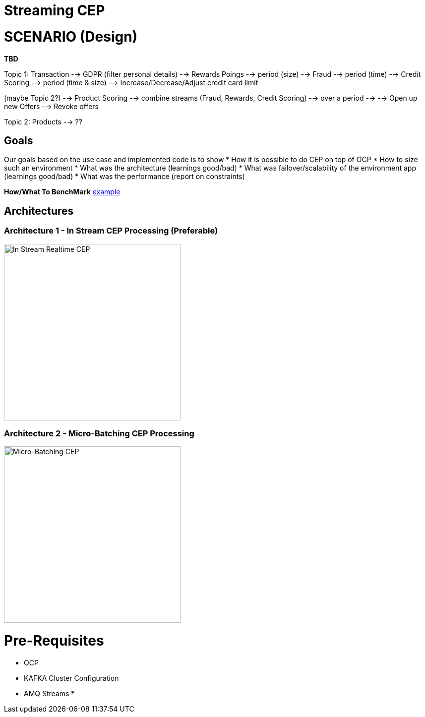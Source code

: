 = Streaming CEP

= SCENARIO (Design)

*TBD*

Topic 1: Transaction
          --> GDPR (filter personal details)
               --> Rewards Poings --> period (size)
               --> Fraud --> period (time)
               --> Credit Scoring --> period (time & size)
                                        --> Increase/Decrease/Adjust credit card limit

(maybe Topic 2?)   --> Product Scoring --> combine streams (Fraud, Rewards, Credit Scoring) --> over a period --> 
					--> Open up new Offers
					--> Revoke offers

Topic 2: Products
	  --> ??

== Goals

Our goals based on the use case and implemented code is to show
* How it is possible to do CEP on top of OCP
* How to size such an environment
* What was the architecture (learnings good/bad)
* What was failover/scalability of the environment app (learnings good/bad)
* What was the performance (report on constraints)

*How/What To BenchMark* link:https://engineering.linkedin.com/kafka/benchmarking-apache-kafka-2-million-writes-second-three-cheap-machines[example]


== Architectures

=== Architecture 1 - In Stream CEP Processing (Preferable)

image:images/OCP-CEP-Architecture-Option-2-RealTime.png["In Stream Realtime CEP",height=356] 

=== Architecture 2 - Micro-Batching CEP Processing

image:images/OCP-CEP-Architecture-Option-1-Micro-Batching.png["Micro-Batching CEP",height=356] 

= Pre-Requisites
* OCP
* KAFKA Cluster Configuration
* AMQ Streams
*
